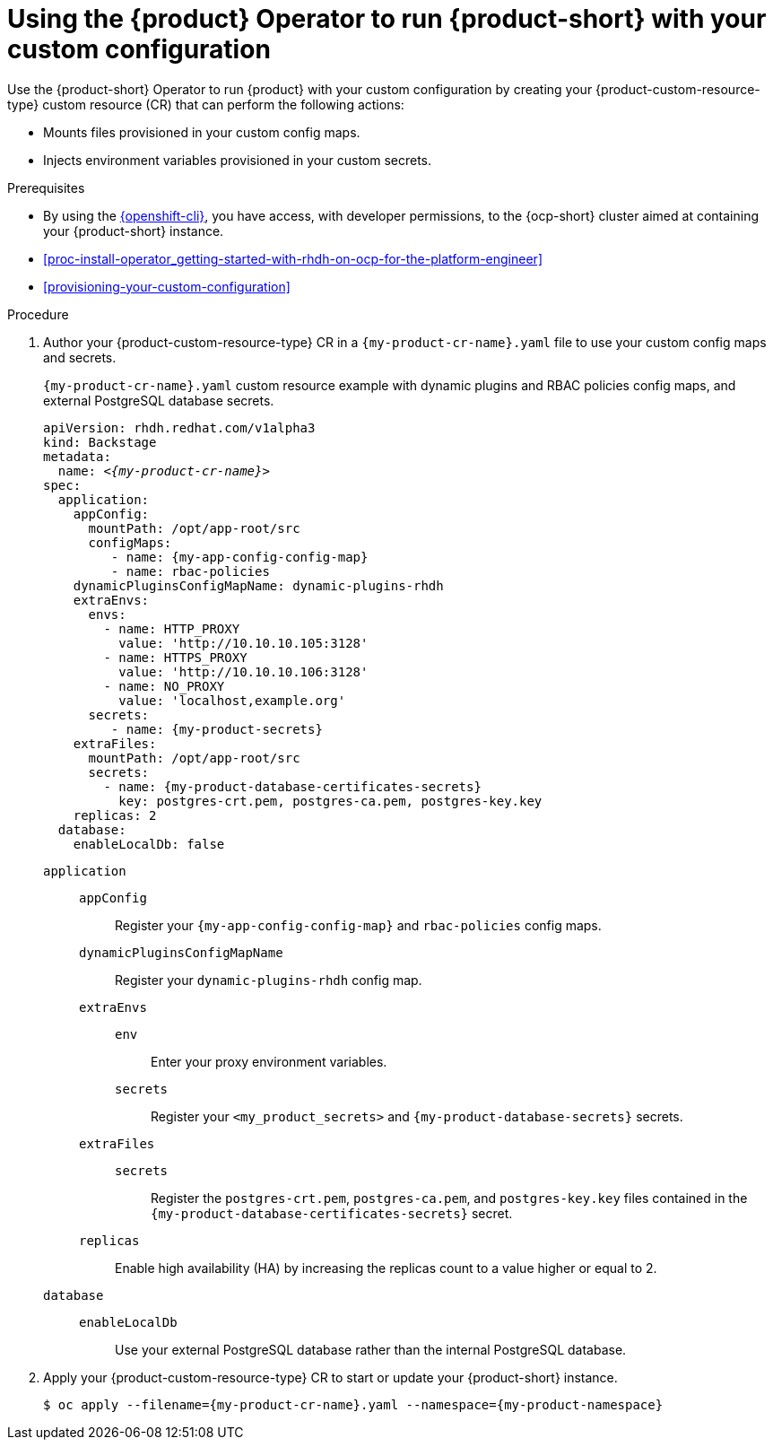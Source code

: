 :_mod-docs-content-type: PROCEDURE

[id="proc-configuring-an-rhdh-instance-with-tls-in-kubernetes_{context}"]
[id="using-the-operator-to-run-rhdh-with-your-custom-configuration"]
= Using the {product} Operator to run {product-short} with your custom configuration

Use the {product-short} Operator to run {product} with your custom configuration by creating your {product-custom-resource-type} custom resource (CR) that can perform the following actions:

* Mounts files provisioned in your custom config maps.
* Injects environment variables provisioned in your custom secrets.

.Prerequisites
* By using the link:https://docs.redhat.com/en/documentation/openshift_container_platform/{ocp-version}/html-single/cli_tools/index#cli-about-cli_cli-developer-commands[{openshift-cli}], you have access, with developer permissions, to the {ocp-short} cluster aimed at containing your {product-short} instance.
* xref:proc-install-operator_getting-started-with-rhdh-on-ocp-for-the-platform-engineer[]
* xref:provisioning-your-custom-configuration[]

.Procedure

. Author your {product-custom-resource-type} CR in a `{my-product-cr-name}.yaml` file to use your custom config maps and secrets.
+
.`{my-product-cr-name}.yaml` custom resource example with dynamic plugins and RBAC policies config maps, and external PostgreSQL database secrets.
[source,yaml,subs="+attributes,+quotes"]
----
apiVersion: rhdh.redhat.com/v1alpha3
kind: Backstage
metadata:
  name: _<{my-product-cr-name}>_
spec:
  application:
    appConfig:
      mountPath: /opt/app-root/src
      configMaps:
         - name: {my-app-config-config-map}
         - name: rbac-policies
    dynamicPluginsConfigMapName: dynamic-plugins-rhdh
    extraEnvs:
      envs:
        - name: HTTP_PROXY
          value: 'http://10.10.10.105:3128'
        - name: HTTPS_PROXY
          value: 'http://10.10.10.106:3128'
        - name: NO_PROXY
          value: 'localhost,example.org'
      secrets:
         - name: {my-product-secrets}
    extraFiles:
      mountPath: /opt/app-root/src
      secrets:
        - name: {my-product-database-certificates-secrets}
          key: postgres-crt.pem, postgres-ca.pem, postgres-key.key
    replicas: 2
  database:
    enableLocalDb: false
----

`application`::
`appConfig`::: Register your `{my-app-config-config-map}` and `rbac-policies` config maps.
`dynamicPluginsConfigMapName`::: Register your `dynamic-plugins-rhdh` config map.
`extraEnvs`:::
`env`:::: Enter your proxy environment variables.
`secrets`:::: Register your `<my_product_secrets>` and `{my-product-database-secrets}` secrets.
`extraFiles`:::
`secrets`::::
Register the `postgres-crt.pem`, `postgres-ca.pem`, and `postgres-key.key` files contained in the `{my-product-database-certificates-secrets}` secret.
`replicas`::: Enable high availability (HA) by increasing the replicas count to a value higher or equal to 2.
`database`::
`enableLocalDb`::: Use your external PostgreSQL database rather than the internal PostgreSQL database.

. Apply your {product-custom-resource-type} CR to start or update your {product-short} instance.
+
[source,terminal,subs="+attributes,+quotes"]
----
$ oc apply --filename={my-product-cr-name}.yaml --namespace={my-product-namespace}
----
